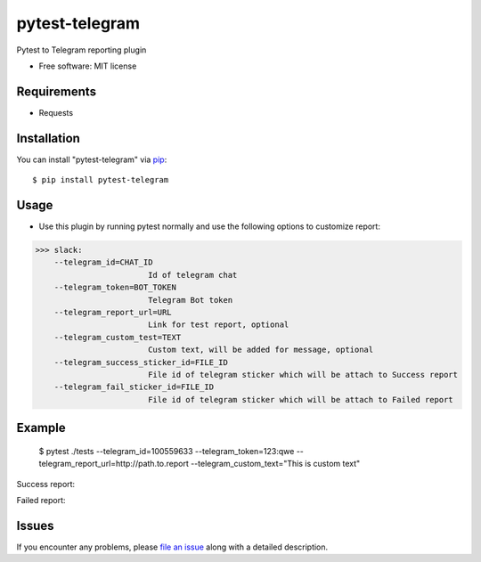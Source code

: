 =================
pytest-telegram
=================

.. image:: https://img.shields.io/pypi/v/pytest-slack.svg
        :target: https://pypi.python.org/pypi/pytest-telegram

.. image:: https://pyup.io/repos/github/rad96/pytest-telegram/shield.svg
        :target: https://pyup.io/repos/github/rad96/pytest-telegram/
        :alt: Updates
     


Pytest to Telegram reporting plugin


* Free software: MIT license


Requirements
------------

* Requests



Installation
------------

You can install "pytest-telegram" via `pip`_::

    $ pip install pytest-telegram


Usage
-----
* Use this plugin by running pytest normally and use the following options to customize report:


>>> slack:
    --telegram_id=CHAT_ID
                        Id of telegram chat
    --telegram_token=BOT_TOKEN
                        Telegram Bot token
    --telegram_report_url=URL
                        Link for test report, optional
    --telegram_custom_test=TEXT
                        Custom text, will be added for message, optional
    --telegram_success_sticker_id=FILE_ID
                        File id of telegram sticker which will be attach to Success report
    --telegram_fail_sticker_id=FILE_ID
                        File id of telegram sticker which will be attach to Failed report

Example
-------
    $ pytest ./tests --telegram_id=100559633 --telegram_token=123:qwe --telegram_report_url=http://path.to.report --telegram_custom_text="This is custom text"

Success report:

.. image:: https://user-images.githubusercontent.com/2121715/101268709-7ba55200-3777-11eb-9552-cc24983419f2.png
        :target: https://user-images.githubusercontent.com/2121715/101268709-7ba55200-3777-11eb-9552-cc24983419f2.png

Failed report:

.. image:: https://user-images.githubusercontent.com/2121715/101268724-a8596980-3777-11eb-8d0e-38e0621b3006.png
        :target: https://user-images.githubusercontent.com/2121715/101268724-a8596980-3777-11eb-8d0e-38e0621b3006.png

Issues
------

If you encounter any problems, please `file an issue`_ along with a detailed description.

.. _`file an issue`: https://github.com/rad96/pytest-telegram/issues
.. _`pip`: https://pypi.python.org/pypi/pip/
